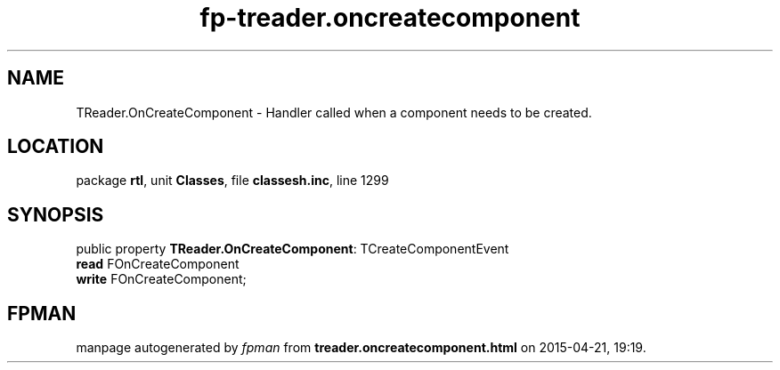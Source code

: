 .\" file autogenerated by fpman
.TH "fp-treader.oncreatecomponent" 3 "2014-03-14" "fpman" "Free Pascal Programmer's Manual"
.SH NAME
TReader.OnCreateComponent - Handler called when a component needs to be created.
.SH LOCATION
package \fBrtl\fR, unit \fBClasses\fR, file \fBclassesh.inc\fR, line 1299
.SH SYNOPSIS
public property \fBTReader.OnCreateComponent\fR: TCreateComponentEvent
  \fBread\fR FOnCreateComponent
  \fBwrite\fR FOnCreateComponent;
.SH FPMAN
manpage autogenerated by \fIfpman\fR from \fBtreader.oncreatecomponent.html\fR on 2015-04-21, 19:19.


